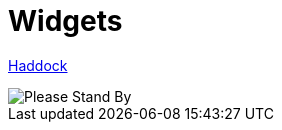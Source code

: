 = Widgets

https://shpadoinkle.org/widgets[Haddock]

image::http://www.bhmansion.com/wp-content/uploads/2019/08/Old-TV-Static_1Web.gif[Please Stand By]
